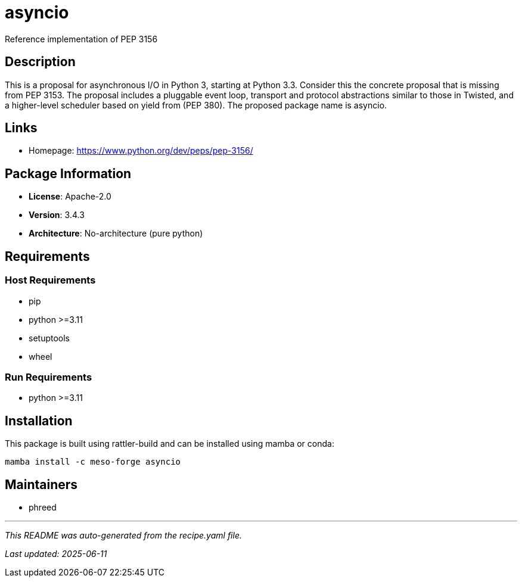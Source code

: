 = asyncio
:version: 3.4.3

Reference implementation of PEP 3156

== Description

This is a proposal for asynchronous I/O in Python 3, starting at Python 3.3. Consider this the concrete proposal that is missing from PEP 3153. The proposal includes a pluggable event loop, transport and protocol abstractions similar to those in Twisted, and a higher-level scheduler based on yield from (PEP 380). The proposed package name is asyncio.

== Links

* Homepage: https://www.python.org/dev/peps/pep-3156/

== Package Information

* **License**: Apache-2.0
* **Version**: 3.4.3
* **Architecture**: No-architecture (pure python)

== Requirements

=== Host Requirements

* pip
* python >=3.11
* setuptools
* wheel

=== Run Requirements

* python >=3.11

== Installation

This package is built using rattler-build and can be installed using mamba or conda:

```bash
mamba install -c meso-forge asyncio
```

== Maintainers

* phreed

---

_This README was auto-generated from the recipe.yaml file._

_Last updated: 2025-06-11_